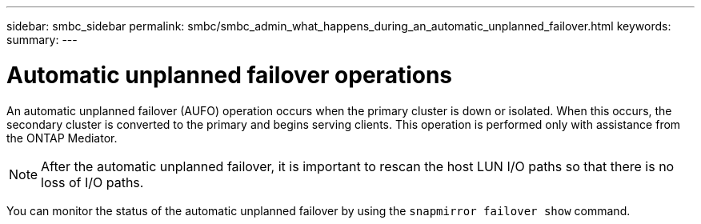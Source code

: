 ---
sidebar: smbc_sidebar
permalink: smbc/smbc_admin_what_happens_during_an_automatic_unplanned_failover.html
keywords:
summary:
---

= Automatic unplanned failover operations
:hardbreaks:
:nofooter:
:icons: font
:linkattrs:
:imagesdir: ../media/

//
// This file was created with NDAC Version 2.0 (August 17, 2020)
//
// 2020-11-04 11:20:04.594523
//

[.lead]
An automatic unplanned failover (AUFO) operation occurs when the primary cluster is down or isolated.  When this occurs, the secondary cluster is converted to the primary and begins serving clients. This operation is performed only with assistance from the ONTAP Mediator.

[NOTE]
After the automatic unplanned failover, it is important to rescan the host LUN I/O paths so that there is no loss of I/O paths.

You can monitor the status of the automatic unplanned failover by using the `snapmirror failover show` command.
